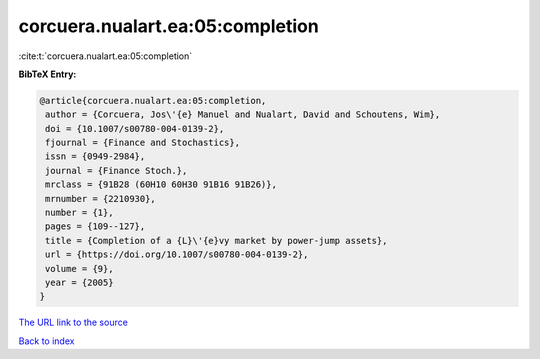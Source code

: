 corcuera.nualart.ea:05:completion
=================================

:cite:t:`corcuera.nualart.ea:05:completion`

**BibTeX Entry:**

.. code-block:: bibtex

   @article{corcuera.nualart.ea:05:completion,
    author = {Corcuera, Jos\'{e} Manuel and Nualart, David and Schoutens, Wim},
    doi = {10.1007/s00780-004-0139-2},
    fjournal = {Finance and Stochastics},
    issn = {0949-2984},
    journal = {Finance Stoch.},
    mrclass = {91B28 (60H10 60H30 91B16 91B26)},
    mrnumber = {2210930},
    number = {1},
    pages = {109--127},
    title = {Completion of a {L}\'{e}vy market by power-jump assets},
    url = {https://doi.org/10.1007/s00780-004-0139-2},
    volume = {9},
    year = {2005}
   }
`The URL link to the source <ttps://doi.org/10.1007/s00780-004-0139-2}>`_


`Back to index <../By-Cite-Keys.html>`_
